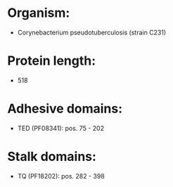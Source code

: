 * Organism:
- Corynebacterium pseudotuberculosis (strain C231)
* Protein length:
- 518
* Adhesive domains:
- TED (PF08341): pos. 75 - 202
* Stalk domains:
- TQ (PF18202): pos. 282 - 398

